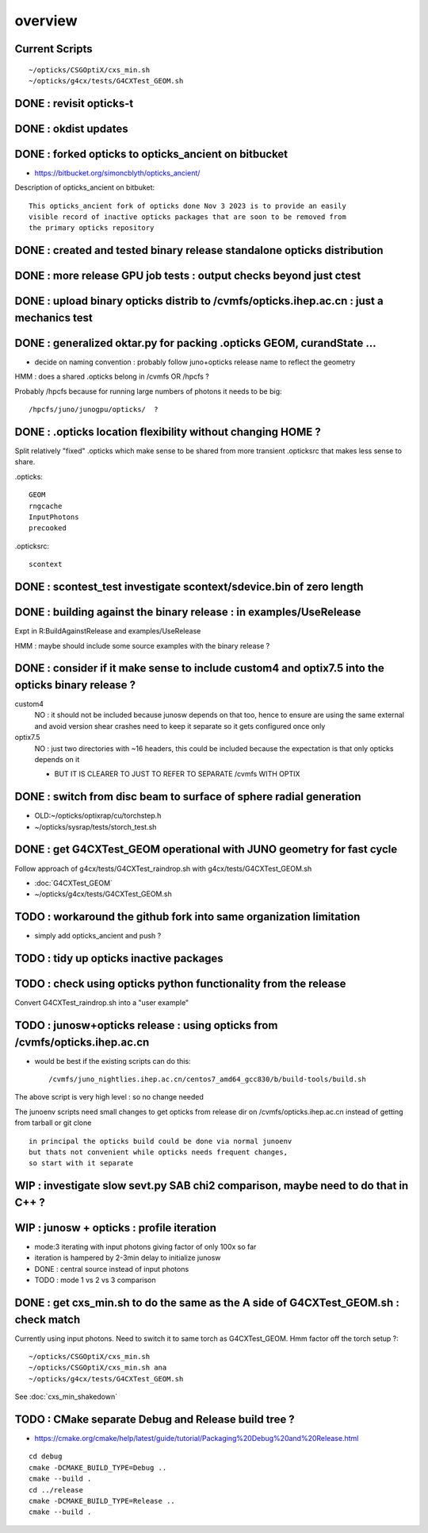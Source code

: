 overview
=========

Current Scripts
-----------------

::

   ~/opticks/CSGOptiX/cxs_min.sh
   ~/opticks/g4cx/tests/G4CXTest_GEOM.sh



DONE : revisit opticks-t
--------------------------

DONE : okdist updates
------------------------

DONE : forked opticks to opticks_ancient on bitbucket
--------------------------------------------------------

* https://bitbucket.org/simoncblyth/opticks_ancient/

Description of opticks_ancient on bitbuket::

    This opticks_ancient fork of opticks done Nov 3 2023 is to provide an easily
    visible record of inactive opticks packages that are soon to be removed from
    the primary opticks repository


DONE : created and tested binary release standalone opticks distribution 
----------------------------------------------------------------------------

DONE : more release GPU job tests : output checks beyond just ctest
---------------------------------------------------------------------

DONE : upload binary opticks distrib to /cvmfs/opticks.ihep.ac.cn  : just a mechanics test
-------------------------------------------------------------------------------------------

DONE :  generalized oktar.py for packing .opticks GEOM, curandState ...
-------------------------------------------------------------------------------------------

* decide on naming convention : probably follow juno+opticks release name 
  to reflect the geometry 

HMM : does a shared .opticks belong in /cvmfs OR /hpcfs ? 

Probably /hpcfs because for running large numbers of 
photons it needs to be big::

    /hpcfs/juno/junogpu/opticks/  ?   


DONE : .opticks location flexibility without changing HOME ?  
-------------------------------------------------------------

Split relatively "fixed" .opticks which make sense to be shared
from more transient .opticksrc that makes less sense to share.  

.opticks::

  GEOM
  rngcache  
  InputPhotons
  precooked

.opticksrc::

  scontext 


DONE : scontest_test investigate scontext/sdevice.bin of zero length 
-----------------------------------------------------------------------

DONE : building against the binary release : in examples/UseRelease
---------------------------------------------------------------------

Expt in R:BuildAgainstRelease and examples/UseRelease

HMM : maybe should include some source examples with the binary release ? 



DONE : consider if it make sense to include custom4 and optix7.5 into the opticks binary release ? 
----------------------------------------------------------------------------------------------------

custom4
   NO : it should not be included because junosw depends on that too, hence
   to ensure are using the same external and avoid version shear crashes need 
   to keep it separate so it gets configured once only  

optix7.5
   NO : just two directories with ~16 headers, this could be included 
   because the expectation is that only opticks depends on it 
   
   * BUT IT IS CLEARER TO JUST TO REFER TO SEPARATE /cvmfs WITH OPTIX  


DONE : switch from disc beam to surface of sphere radial generation
----------------------------------------------------------------------

* OLD:~/opticks/optixrap/cu/torchstep.h 
* ~/opticks/sysrap/tests/storch_test.sh 


DONE : get G4CXTest_GEOM operational with JUNO geometry for fast cycle 
------------------------------------------------------------------------

Follow approach of g4cx/tests/G4CXTest_raindrop.sh with g4cx/tests/G4CXTest_GEOM.sh

* :doc:`G4CXTest_GEOM`

* ~/opticks/g4cx/tests/G4CXTest_GEOM.sh







TODO : workaround the github fork into same organization limitation 
----------------------------------------------------------------------

* simply add opticks_ancient and push ? 

TODO : tidy up opticks inactive packages 
---------------------------------------------


TODO : check using opticks python functionality from the release
------------------------------------------------------------------

Convert G4CXTest_raindrop.sh into a "user example" 


TODO : junosw+opticks release : using opticks from /cvmfs/opticks.ihep.ac.cn 
------------------------------------------------------------------------------------

* would be best if the existing scripts can do this::
 
  /cvmfs/juno_nightlies.ihep.ac.cn/centos7_amd64_gcc830/b/build-tools/build.sh  

The above script is very high level : so no change needed

The junoenv scripts need small changes to get opticks from release dir 
on /cvmfs/opticks.ihep.ac.cn instead of getting from tarball or git clone 

::

   in principal the opticks build could be done via normal junoenv
   but thats not convenient while opticks needs frequent changes,
   so start with it separate 



WIP : investigate slow sevt.py SAB chi2 comparison, maybe need to do that in C++ ?
--------------------------------------------------------------------------------------



WIP : junosw + opticks : profile iteration
-------------------------------------------

* mode:3 iterating with input photons giving factor of only 100x so far 
* iteration is hampered by 2-3min delay to initialize junosw

* DONE : central source instead of input photons
* TODO : mode 1 vs 2 vs 3 comparison



DONE : get cxs_min.sh to do the same as the A side of G4CXTest_GEOM.sh : check match
---------------------------------------------------------------------------------------

Currently using input photons. Need to switch it to same torch as G4CXTest_GEOM. 
Hmm factor off the torch setup ?::

   ~/opticks/CSGOptiX/cxs_min.sh
   ~/opticks/CSGOptiX/cxs_min.sh ana 
   ~/opticks/g4cx/tests/G4CXTest_GEOM.sh


See :doc:`cxs_min_shakedown`


TODO : CMake separate Debug and Release build tree ?
------------------------------------------------------

* https://cmake.org/cmake/help/latest/guide/tutorial/Packaging%20Debug%20and%20Release.html

::

    cd debug
    cmake -DCMAKE_BUILD_TYPE=Debug ..
    cmake --build .
    cd ../release
    cmake -DCMAKE_BUILD_TYPE=Release ..
    cmake --build .






